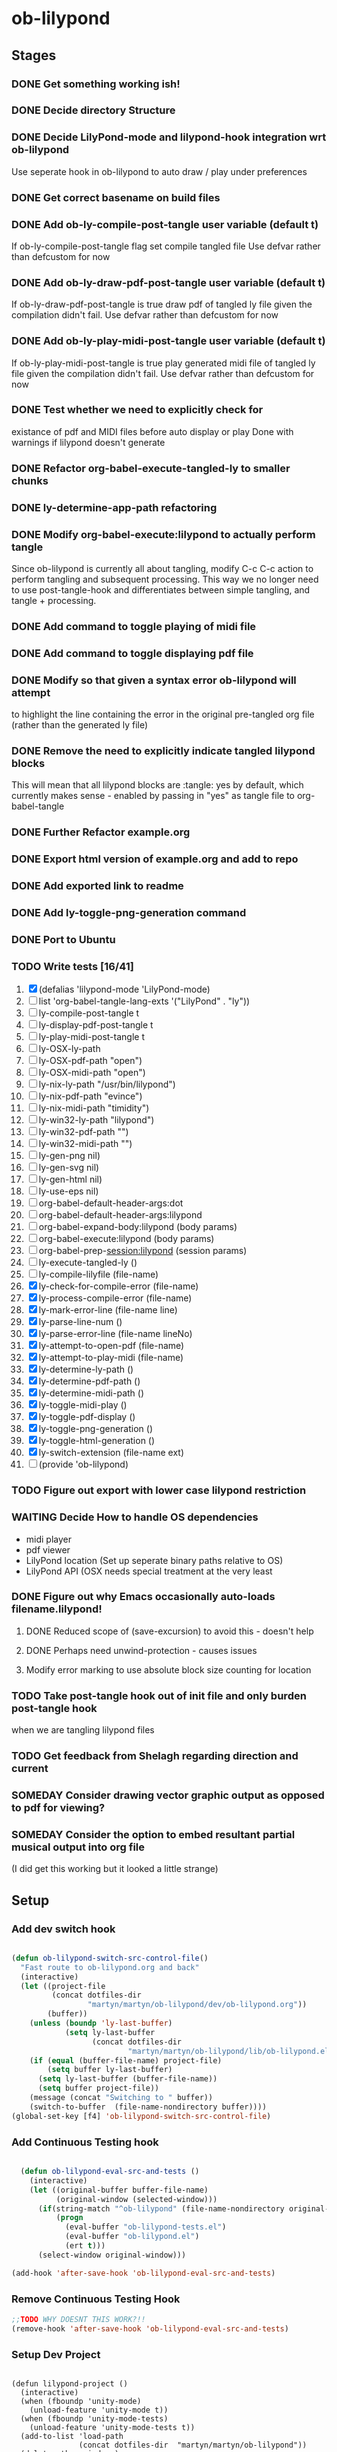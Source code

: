 * ob-lilypond
** Stages
*** DONE Get something working ish! 
*** DONE Decide directory Structure
*** DONE Decide LilyPond-mode and lilypond-hook integration wrt ob-lilypond
Use seperate hook in ob-lilypond to auto draw / play under preferences
*** DONE Get correct basename on build files
*** DONE Add ob-ly-compile-post-tangle user variable (default t)
If ob-ly-compile-post-tangle flag set compile tangled file
Use defvar rather than defcustom for now

*** DONE Add ob-ly-draw-pdf-post-tangle  user variable (default t)
If ob-ly-draw-pdf-post-tangle is true draw pdf of tangled ly file given the
compilation didn't fail.
Use defvar rather than defcustom for now

*** DONE Add ob-ly-play-midi-post-tangle user variable (default t)
If ob-ly-play-midi-post-tangle is true play generated midi file of tangled ly file given the
compilation didn't fail.
Use defvar rather than defcustom for now
*** DONE Test whether we need to explicitly check for 
    existance of pdf and MIDI files before auto display or play
Done with warnings if lilypond doesn't generate
*** DONE Refactor org-babel-execute-tangled-ly to smaller chunks
*** DONE ly-determine-app-path refactoring
*** DONE Modify org-babel-execute:lilypond to actually perform tangle
Since ob-lilypond is currently all about tangling, modify C-c C-c
action to perform tangling and subsequent processing. This way we
no longer need to use post-tangle-hook and differentiates between
simple tangling, and tangle + processing.
*** DONE Add command to toggle playing of midi file
*** DONE Add command to toggle displaying pdf file
*** DONE Modify so that given a syntax error ob-lilypond will attempt 
    to highlight the line containing the error in the original
    pre-tangled org file (rather than the generated ly file)
*** DONE Remove the need to explicitly indicate tangled lilypond blocks
This will mean that all lilypond blocks are :tangle: yes by default,
which currently makes sense - enabled by passing in "yes" as tangle
file to org-babel-tangle

*** DONE Further Refactor example.org
*** DONE Export html version of example.org and add to repo
*** DONE Add exported link to readme
*** DONE Add ly-toggle-png-generation command
*** DONE Port to Ubuntu
*** TODO Write tests [16/41]
 1) [X] (defalias 'lilypond-mode 'LilyPond-mode)
 2) [ ] list 'org-babel-tangle-lang-exts '("LilyPond" . "ly"))
 3) [ ] ly-compile-post-tangle t
 4) [ ] ly-display-pdf-post-tangle t
 5) [ ] ly-play-midi-post-tangle t
 6) [ ] ly-OSX-ly-path
 7) [ ] ly-OSX-pdf-path "open")
 8) [ ] ly-OSX-midi-path "open")
 9) [ ] ly-nix-ly-path "/usr/bin/lilypond")
 10) [ ] ly-nix-pdf-path "evince")
 11) [ ] ly-nix-midi-path "timidity")
 12) [ ] ly-win32-ly-path "lilypond")
 13) [ ] ly-win32-pdf-path "")
 14) [ ] ly-win32-midi-path "")
 15) [ ] ly-gen-png nil)
 16) [ ] ly-gen-svg nil)
 17) [ ] ly-gen-html nil)
 18) [ ] ly-use-eps nil)
 19) [ ] org-babel-default-header-args:dot
 20) [ ] org-babel-default-header-args:lilypond
 21) [ ] org-babel-expand-body:lilypond (body params)
 22) [ ] org-babel-execute:lilypond (body params)
 23) [ ] org-babel-prep-session:lilypond (session params)
 24) [ ] ly-execute-tangled-ly ()
 25) [ ] ly-compile-lilyfile (file-name)
 26) [X] ly-check-for-compile-error (file-name)
 27) [X] ly-process-compile-error (file-name)
 28) [X] ly-mark-error-line (file-name line)
 29) [X] ly-parse-line-num ()
 30) [X] ly-parse-error-line (file-name lineNo)
 31) [X] ly-attempt-to-open-pdf (file-name)
 32) [X] ly-attempt-to-play-midi (file-name)
 33) [X] ly-determine-ly-path ()
 34) [X] ly-determine-pdf-path ()
 35) [X] ly-determine-midi-path ()
 36) [X] ly-toggle-midi-play ()
 37) [X] ly-toggle-pdf-display ()
 38) [X] ly-toggle-png-generation ()
 39) [X] ly-toggle-html-generation ()
 40) [X] ly-switch-extension (file-name ext)
 41) [ ] (provide 'ob-lilypond)

*** TODO Figure out export with lower case lilypond restriction
*** WAITING Decide How to handle OS dependencies
 - midi player
 - pdf viewer
 - LilyPond location (Set up seperate binary paths relative to OS)
 - LilyPond API (OSX needs special treatment at the very least
*** DONE Figure out why Emacs occasionally auto-loads filename.lilypond!
**** DONE Reduced scope of (save-excursion) to avoid this - doesn't help
**** DONE Perhaps need unwind-protection - causes issues
**** Modify error marking to use absolute block size counting for location
*** TODO Take post-tangle hook out of init file and only burden post-tangle hook
    when we are tangling lilypond files
*** TODO Get feedback from Shelagh regarding direction and current 
*** SOMEDAY Consider drawing vector graphic output as opposed to pdf for viewing?
*** SOMEDAY Consider the option to embed resultant partial musical output into org file 
    (I did get this working but it looked a little strange)

** Setup
*** Add dev switch hook

#+BEGIN_SRC emacs-lisp
  
  (defun ob-lilypond-switch-src-control-file()
    "Fast route to ob-lilypond.org and back"
    (interactive)
    (let ((project-file 
           (concat dotfiles-dir
                   "martyn/martyn/ob-lilypond/dev/ob-lilypond.org"))
          (buffer))
      (unless (boundp 'ly-last-buffer)
              (setq ly-last-buffer
                    (concat dotfiles-dir
                            "martyn/martyn/ob-lilypond/lib/ob-lilypond.el")))
      (if (equal (buffer-file-name) project-file)
          (setq buffer ly-last-buffer)
        (setq ly-last-buffer (buffer-file-name))
        (setq buffer project-file))
      (message (concat "Switching to " buffer))
      (switch-to-buffer  (file-name-nondirectory buffer))))
  (global-set-key [f4] 'ob-lilypond-switch-src-control-file)
    
#+END_SRC
#+results:
: ob-lilypond-switch-src-control-file

*** Add Continuous Testing hook

#+BEGIN_SRC emacs-lisp
  
  (defun ob-lilypond-eval-src-and-tests ()
    (interactive)
    (let ((original-buffer buffer-file-name)
          (original-window (selected-window)))
      (if(string-match "^ob-lilypond" (file-name-nondirectory original-buffer)) 
          (progn
            (eval-buffer "ob-lilypond-tests.el")
            (eval-buffer "ob-lilypond.el")
            (ert t)))
      (select-window original-window)))
  
(add-hook 'after-save-hook 'ob-lilypond-eval-src-and-tests)
 
#+END_SRC

#+results:
| ob-lilypond-eval-src-and-tests | lilypond-hook | unity-eval-src-and-tests |

*** Remove Continuous Testing Hook

#+BEGIN_SRC emacs-lisp
;;TODO WHY DOESNT THIS WORK?!!  
(remove-hook 'after-save-hook 'ob-lilypond-eval-src-and-tests)
 
#+END_SRC

#+results:
| lilypond-hook | unity-eval-src-and-tests |

*** Setup Dev Project

#+BEGIN_SRC emacs-lisp (windows)

  (defun lilypond-project ()
    (interactive)
    (when (fboundp 'unity-mode)
      (unload-feature 'unity-mode t))
    (when (fboundp 'unity-mode-tests)
      (unload-feature 'unity-mode-tests t))
    (add-to-list 'load-path
                 (concat dotfiles-dir  "martyn/martyn/ob-lilypond"))
    (delete-other-windows)
    (split-window-horizontally)
    (windmove-right)
    (find-file "~/.emacs.d/martyn/martyn/ob-lilypond/ob-lilypond.el")
    (windmove-left)
    (find-file "~/.emacs.d/martyn/martyn/ob-lilypond/ob-lilypond-tests.el")
    (switch-to-buffer "ob-lilypond-tests.el")
    (split-window-vertically)
    (switch-to-buffer "*ert*")
    (windmove-down)
    (switch-to-buffer "ob-lilypond-tests.el"))
  (lilypond-project)
#+END_SRC
#+results:
: #<buffer ob-lilypond-tests.el>

*** Dev Tangle Command

#+BEGIN_SRC emacs-lisp

(defun ly-dev-tangle ()
  (interactive)
  (set-buffer "misty.org")
  (let ((current (point)))
    (goto-char (point-min))
    (org-babel-next-src-block)
    (org-babel-execute-src-block)))
(global-set-key [f8] 'ly-dev-tangle)

#+END_SRC

#+results:

